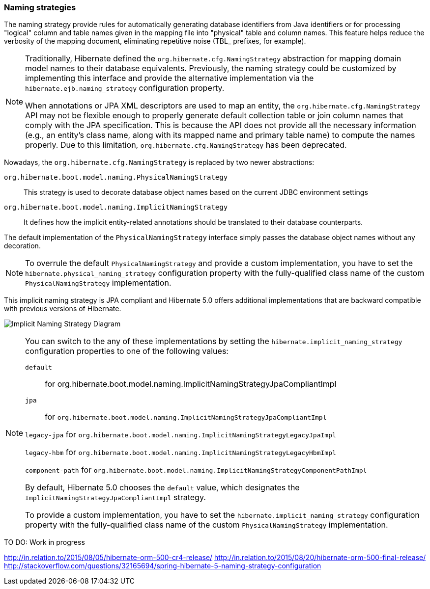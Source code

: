 [[naming]]
=== Naming strategies
:sourcedir: extras

The naming strategy provide rules for automatically generating database identifiers from Java identifiers or for processing "logical" column and table names given in the mapping file into "physical" table and column names.
This feature helps reduce the verbosity of the mapping document, eliminating repetitive noise (TBL_ prefixes, for example).

[NOTE]
====
Traditionally, Hibernate defined the `org.hibernate.cfg.NamingStrategy` abstraction for mapping domain model names to their database equivalents.
Previously, the naming strategy could be customized by implementing this interface and provide the alternative implementation via the `hibernate.ejb.naming_strategy` configuration property.

When annotations or JPA XML descriptors are used to map an entity, the `org.hibernate.cfg.NamingStrategy` API may not be flexible enough to properly generate default collection table or join column names that comply with the JPA specification.
This is because the API does not provide all the necessary information (e.g., an entity's class name, along with its mapped name and primary table name) to compute the names properly.
Due to this limitation, `org.hibernate.cfg.NamingStrategy` has been deprecated.
====

Nowadays, the `org.hibernate.cfg.NamingStrategy` is replaced by two newer abstractions:

`org.hibernate.boot.model.naming.PhysicalNamingStrategy`:: This strategy is used to decorate database object names based on the current JDBC environment settings
`org.hibernate.boot.model.naming.ImplicitNamingStrategy`:: It defines how the implicit entity-related annotations should be translated to their database counterparts.

The default implementation of the `PhysicalNamingStrategy` interface simply passes the database object names without any decoration.

[NOTE]
====
To overrule the default `PhysicalNamingStrategy` and provide a custom implementation,
you have to set the `hibernate.physical_naming_strategy` configuration property with the fully-qualified class name of the custom `PhysicalNamingStrategy` implementation.
====

This implicit naming strategy is JPA compliant and Hibernate 5.0 offers additional implementations that are backward compatible with previous versions of Hibernate.

image:images/domain/naming/implicit_naming_strategy_diagram.svg[Implicit Naming Strategy Diagram]

[NOTE]
====
You can switch to the any of these implementations by setting the `hibernate.implicit_naming_strategy` configuration properties to one of the following values:

`default`:: for org.hibernate.boot.model.naming.ImplicitNamingStrategyJpaCompliantImpl

`jpa`:: for `org.hibernate.boot.model.naming.ImplicitNamingStrategyJpaCompliantImpl`

`legacy-jpa` for `org.hibernate.boot.model.naming.ImplicitNamingStrategyLegacyJpaImpl`

`legacy-hbm` for `org.hibernate.boot.model.naming.ImplicitNamingStrategyLegacyHbmImpl`

`component-path` for `org.hibernate.boot.model.naming.ImplicitNamingStrategyComponentPathImpl`

By default, Hibernate 5.0 chooses the `default` value, which designates the `ImplicitNamingStrategyJpaCompliantImpl` strategy.

To provide a custom implementation, you have to set the `hibernate.implicit_naming_strategy` configuration property with the fully-qualified class name of the custom `PhysicalNamingStrategy` implementation.
====

TO DO: Work in progress

http://in.relation.to/2015/08/05/hibernate-orm-500-cr4-release/
http://in.relation.to/2015/08/20/hibernate-orm-500-final-release/
http://stackoverflow.com/questions/32165694/spring-hibernate-5-naming-strategy-configuration